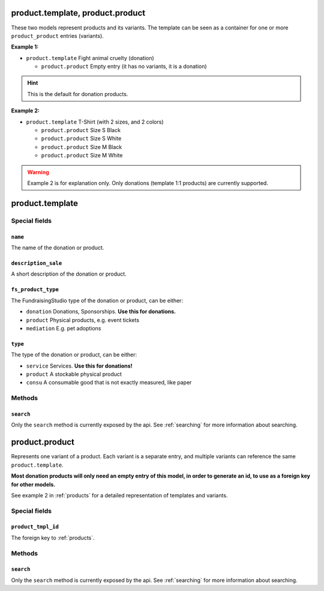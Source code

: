 .. _products:

=========================================
product.template, product.product
=========================================

These two models represent products and its variants. The template can be seen as a container
for one or more ``product_product`` entries (variants).

**Example 1:**

- ``product.template`` Fight animal cruelty (donation)

  - ``product.product`` Empty entry (it has no variants, it is a donation)

.. HINT:: This is the default for donation products.

**Example 2:**

- ``product.template`` T-Shirt (with 2 sizes, and 2 colors)

  - ``product.product`` Size S Black

  - ``product.product`` Size S White

  - ``product.product`` Size M Black

  - ``product.product`` Size M White

.. WARNING:: Example 2 is for explanation only. Only donations (template 1:1 products) are currently supported.

.. _product_template:

=========================================
product.template
=========================================

Special fields
--------------

``name``
"""""""""""""""""""""
The name of the donation or product.

``description_sale``
"""""""""""""""""""""
A short description of the donation or product.


``fs_product_type``
"""""""""""""""""""""
The FundraisingStudio type of the donation or product, can be either:

- ``donation`` Donations, Sponsorships. **Use this for donations.**
- ``product`` Physical products, e.g. event tickets
- ``mediation`` E.g. pet adoptions


``type``
"""""""""""""""""""""
The type of the donation or product, can be either:

- ``service`` Services. **Use this for donations!**
- ``product`` A stockable physical product
- ``consu`` A consumable good that is not exactly measured, like paper


..
    Commented for future use:

    product_page_template
    active
    website_url
    list_price
    price_donate
    price_donate_min
    website_published
    website_published_start
    website_published_end
    website_visible
    default_code


Methods
-------

``search``
""""""""""

Only the ``search`` method is currently exposed by the api. See :ref:`searching` for more information about searching.


.. _product_product:

=========================================
product.product
=========================================

Represents one variant of a product. Each variant is a separate entry, and multiple variants can
reference the same ``product.template``.

**Most donation products will only need an empty entry of this model, in order to generate an id, to use
as a foreign key for other models.**

See example 2 in :ref:`products` for a detailed representation of templates and variants.


Special fields
--------------

``product_tmpl_id``
"""""""""""""""""""""
The foreign key to :ref:`products`.


Methods
-------

``search``
""""""""""

Only the ``search`` method is currently exposed by the api. See :ref:`searching` for more information about searching.
